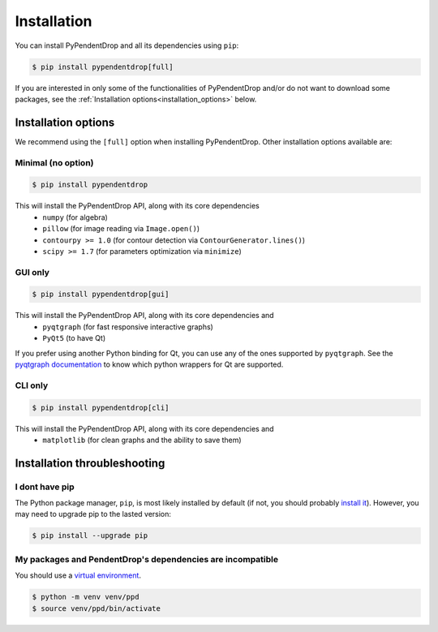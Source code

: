 .. PyPendentDrop documentation master file, created by
   sphinx-quickstart on Wed Oct 23 22:18:20 2024.
   You can adapt this file completely to your liking, but it should at least
   contain the root `toctree` directive.

Installation
============

You can install PyPendentDrop and all its dependencies using ``pip``:

.. code-block:: console

    $ pip install pypendentdrop[full]


If you are interested in only some of the functionalities of PyPendentDrop and/or do not want to download some packages, see the :ref:`Installation options<installation_options>` below.

.. _installation_options:

Installation options
--------------------

We recommend using the ``[full]`` option when installing PyPendentDrop. Other installation options available are:

Minimal (no option)
~~~~~~~~~~~~~~~~~~~~~

.. code-block:: console

    $ pip install pypendentdrop

This will install the PyPendentDrop API, along with its core dependencies
 * ``numpy`` (for algebra)
 * ``pillow`` (for image reading via ``Image.open()``)
 * ``contourpy >= 1.0`` (for contour detection via ``ContourGenerator.lines()``)
 * ``scipy >= 1.7`` (for parameters optimization via ``minimize``)


GUI only
~~~~~~~~~~~~~~~~~

.. code-block:: console

    $ pip install pypendentdrop[gui]

This will install the PyPendentDrop API, along with its core dependencies and
 * ``pyqtgraph`` (for fast responsive interactive graphs)
 * ``PyQt5`` (to have Qt)

If you prefer using another Python binding for Qt, you can use any of the ones supported by ``pyqtgraph``. See the `pyqtgraph documentation <https://pyqtgraph.readthedocs.io/en/latest/getting_started/how_to_use.html#pyqt-and-pyside>`_ to know which python wrappers for Qt are supported.

CLI only
~~~~~~~~~~~~~~~~~

.. code-block:: console

    $ pip install pypendentdrop[cli]

This will install the PyPendentDrop API, along with its core dependencies and
 * ``matplotlib`` (for clean graphs and the ability to save them)


Installation throubleshooting
-----------------------------

I dont have pip 
~~~~~~~~~~~~~~~~~

The Python package manager, ``pip``, is most likely installed by default (if not, you should probably `install it <https://pip.pypa.io/en/stable/installation/>`_). However, you may need to upgrade pip to the lasted version:

.. code-block:: console

    $ pip install --upgrade pip


My packages and PendentDrop's dependencies are incompatible
~~~~~~~~~~~~~~~~~~~~~~~~~~~~~~~~~~~~~~~~~~~~~~~~~~~~~~~~~~~~~~~~~~~~~~~~~

You should use a `virtual environment <https://docs.python.org/3/library/venv.html>`_.

.. code-block:: console

    $ python -m venv venv/ppd
    $ source venv/ppd/bin/activate

..
    TextWithLinkToFn <--> :func:`TextWithLinkToFn <pypendentdrop.import_image>`


